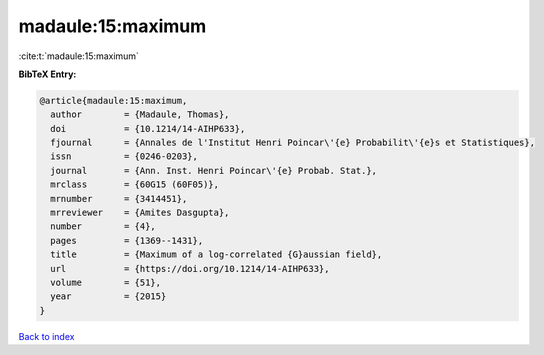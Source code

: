 madaule:15:maximum
==================

:cite:t:`madaule:15:maximum`

**BibTeX Entry:**

.. code-block:: bibtex

   @article{madaule:15:maximum,
     author        = {Madaule, Thomas},
     doi           = {10.1214/14-AIHP633},
     fjournal      = {Annales de l'Institut Henri Poincar\'{e} Probabilit\'{e}s et Statistiques},
     issn          = {0246-0203},
     journal       = {Ann. Inst. Henri Poincar\'{e} Probab. Stat.},
     mrclass       = {60G15 (60F05)},
     mrnumber      = {3414451},
     mrreviewer    = {Amites Dasgupta},
     number        = {4},
     pages         = {1369--1431},
     title         = {Maximum of a log-correlated {G}aussian field},
     url           = {https://doi.org/10.1214/14-AIHP633},
     volume        = {51},
     year          = {2015}
   }

`Back to index <../By-Cite-Keys.html>`_
